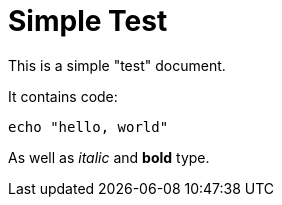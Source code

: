 = Simple Test

This is a simple "test" document.

It contains code:

[source, bash]
----
echo "hello, world"
----

As well as _italic_ and *bold* type.
